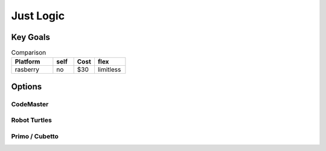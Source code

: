 Just Logic
++++++++++

Key Goals
=================

.. list-table:: Comparison
    :widths: 20 10 10 15
    :header-rows: 1
    
    * - Platform
      - self
      - Cost
      - flex
    * - rasberry
      - no
      - $30
      - limitless

Options
=======

CodeMaster
----------

Robot Turtles
--------------

Primo / Cubetto
---------------